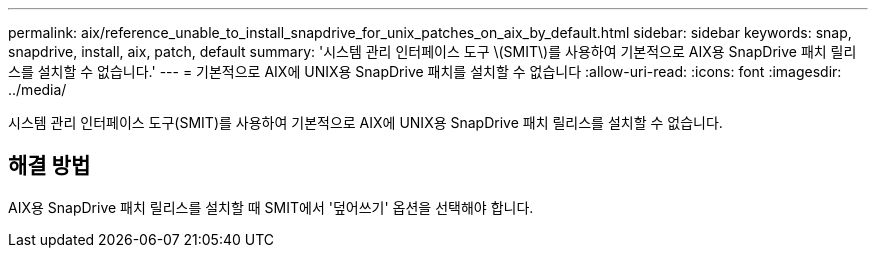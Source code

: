 ---
permalink: aix/reference_unable_to_install_snapdrive_for_unix_patches_on_aix_by_default.html 
sidebar: sidebar 
keywords: snap, snapdrive, install, aix, patch, default 
summary: '시스템 관리 인터페이스 도구 \(SMIT\)를 사용하여 기본적으로 AIX용 SnapDrive 패치 릴리스를 설치할 수 없습니다.' 
---
= 기본적으로 AIX에 UNIX용 SnapDrive 패치를 설치할 수 없습니다
:allow-uri-read: 
:icons: font
:imagesdir: ../media/


[role="lead"]
시스템 관리 인터페이스 도구(SMIT)를 사용하여 기본적으로 AIX에 UNIX용 SnapDrive 패치 릴리스를 설치할 수 없습니다.



== 해결 방법

AIX용 SnapDrive 패치 릴리스를 설치할 때 SMIT에서 '덮어쓰기' 옵션을 선택해야 합니다.
